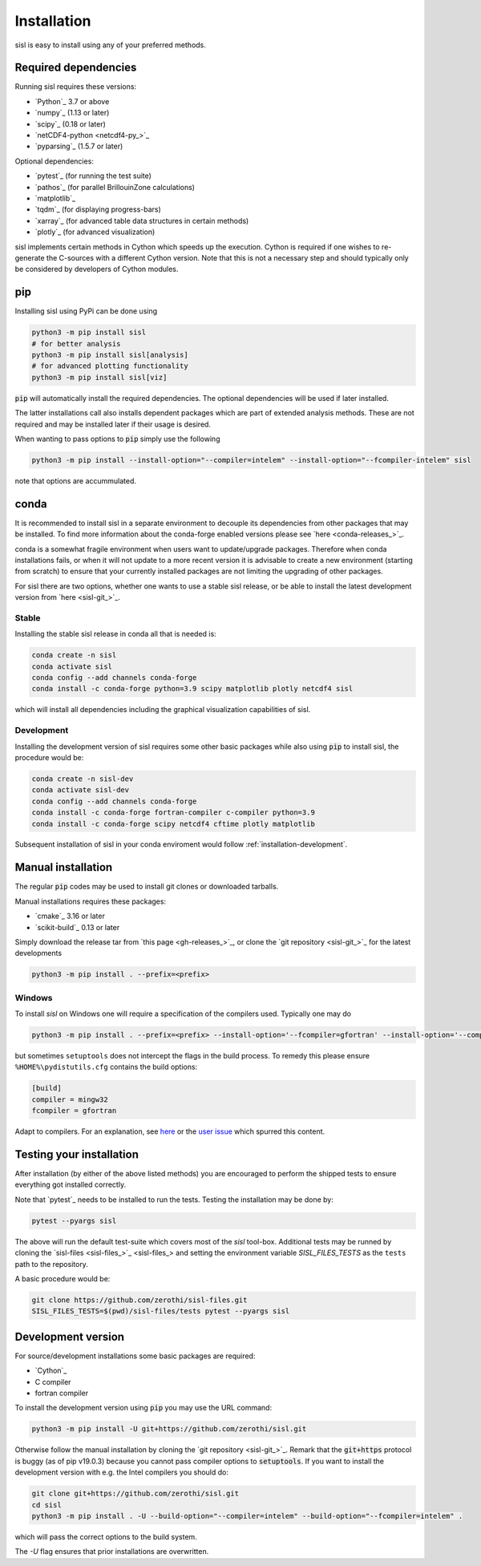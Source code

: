 .. _installation:

Installation
============

sisl is easy to install using any of your preferred methods.


Required dependencies
---------------------

Running sisl requires these versions:

- `Python`_ 3.7 or above
- `numpy`_ (1.13 or later)
- `scipy`_ (0.18 or later)
- `netCDF4-python <netcdf4-py_>`_
- `pyparsing`_ (1.5.7 or later)

Optional dependencies:

- `pytest`_ (for running the test suite)
- `pathos`_ (for parallel BrillouinZone calculations)
- `matplotlib`_
- `tqdm`_ (for displaying progress-bars)
- `xarray`_ (for advanced table data structures in certain methods)
- `plotly`_ (for advanced visualization)


sisl implements certain methods in Cython which speeds up the execution.
Cython is required if one wishes to re-generate the C-sources with a different
Cython version. Note that this is not a necessary step and should typically only
be considered by developers of Cython modules.

.. _installation-pip:

pip
---

Installing sisl using PyPi can be done using

.. code-block:: bash

   python3 -m pip install sisl
   # for better analysis
   python3 -m pip install sisl[analysis]
   # for advanced plotting functionality
   python3 -m pip install sisl[viz]


:code:`pip` will automatically install the required dependencies. The optional dependencies
will be used if later installed.

The latter installations call also installs dependent packages which are part of
extended analysis methods. These are not required and may be installed later if their usage
is desired.

When wanting to pass options to :code:`pip` simply use the following

.. code-block:: bash

   python3 -m pip install --install-option="--compiler=intelem" --install-option="--fcompiler-intelem" sisl

note that options are accummulated.


.. _installation-conda:

conda
-----

It is recommended to install sisl in a separate environment to decouple its dependencies
from other packages that may be installed.
To find more information about the conda-forge enabled versions please see
`here <conda-releases_>`_.

conda is a somewhat fragile environment when users want to update/upgrade packages.
Therefore when conda installations fails, or when it will not update to a more recent version it
is advisable to create a new environment (starting from scratch) to ensure that your currently
installed packages are not limiting the upgrading of other packages.

For sisl there are two options, whether one wants to use a stable sisl release, or be
able to install the latest development version from `here <sisl-git_>`_.

Stable
~~~~~~

Installing the stable sisl release in conda all that is needed is:


.. code-block:: bash

   conda create -n sisl
   conda activate sisl
   conda config --add channels conda-forge
   conda install -c conda-forge python=3.9 scipy matplotlib plotly netcdf4 sisl

which will install all dependencies including the graphical visualization
capabilities of sisl.


Development
~~~~~~~~~~~

Installing the development version of sisl requires some other basic packages
while also using :code:`pip` to install sisl, the procedure would be:

.. code-block:: bash

   conda create -n sisl-dev
   conda activate sisl-dev
   conda config --add channels conda-forge
   conda install -c conda-forge fortran-compiler c-compiler python=3.9
   conda install -c conda-forge scipy netcdf4 cftime plotly matplotlib


Subsequent installation of sisl in your conda enviroment would follow :ref:`installation-development`.


Manual installation
-------------------

The regular :code:`pip` codes may be used to install git clones or downloaded
tarballs.

Manual installations requires these packages:

- `cmake`_ 3.16 or later
- `scikit-build`_ 0.13 or later

Simply download the release tar from `this page <gh-releases_>`_, or clone
the `git repository <sisl-git_>`_ for the latest developments

.. code-block:: bash

   python3 -m pip install . --prefix=<prefix>


Windows
~~~~~~~

To install `sisl` on Windows one will require a specification of
the compilers used. Typically one may do

.. code-block:: bash

   python3 -m pip install . --prefix=<prefix> --install-option='--fcompiler=gfortran' --install-option='--compiler=mingw32'

but sometimes ``setuptools`` does not intercept the flags in the build process.
To remedy this please ensure ``%HOME%\pydistutils.cfg`` contains the build options:

.. code-block:: bash

   [build]
   compiler = mingw32
   fcompiler = gfortran

Adapt to compilers. For an explanation, see `here <https://docs.python.org/3/install/index.html#location-and-names-of-config-files>`_
or the `user issue <https://github.com/zerothi/sisl/issues/244>`_ which spurred this content.

.. _installation-testing:

Testing your installation
-------------------------

After installation (by either of the above listed methods) you are encouraged
to perform the shipped tests to ensure everything got installed correctly.

Note that `pytest`_ needs to be installed to run the tests.
Testing the installation may be done by:

.. code-block:: bash

   pytest --pyargs sisl

The above will run the default test-suite which covers most of the `sisl` tool-box.
Additional tests may be runned by cloning the `sisl-files <sisl-files_>`_
and setting the environment variable `SISL_FILES_TESTS` as the ``tests`` path to the repository.

A basic procedure would be:

.. code-block:: bash

   git clone https://github.com/zerothi/sisl-files.git
   SISL_FILES_TESTS=$(pwd)/sisl-files/tests pytest --pyargs sisl


.. _installation-development:

Development version
-------------------

For source/development installations some basic packages are required:

- `Cython`_
- C compiler
- fortran compiler

To install the development version using :code:`pip` you may use the URL command:

.. code-block:: bash

   python3 -m pip install -U git+https://github.com/zerothi/sisl.git

Otherwise follow the manual installation by cloning the `git repository <sisl-git_>`_.
Remark that the :code:`git+https` protocol is buggy (as of pip v19.0.3) because you cannot pass compiler
options to :code:`setuptools`. If you want to install the development version with e.g.
the Intel compilers you should do:

.. code-block:: bash

   git clone git+https://github.com/zerothi/sisl.git
   cd sisl
   python3 -m pip install . -U --build-option="--compiler=intelem" --build-option="--fcompiler=intelem" .

which will pass the correct options to the build system.

The `-U` flag ensures that prior installations are overwritten.

